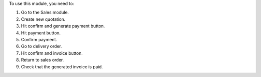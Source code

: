 To use this module, you need to:

#. Go to the Sales module.
#. Create new quotation.
#. Hit confirm and generate payment button.
#. Hit payment button.
#. Confirm payment.
#. Go to delivery order.
#. Hit confirm and invoice button.
#. Return to sales order.
#. Check that the generated invoice is paid.
